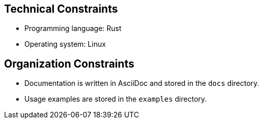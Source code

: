 [[section-architecture-constraints]]
== Technical Constraints

* Programming language: Rust
* Operating system: Linux

[[section-organization-constraints]]
== Organization Constraints

* Documentation is written in AsciiDoc and stored in the `docs` directory.
* Usage examples are stored in the `examples` directory.


